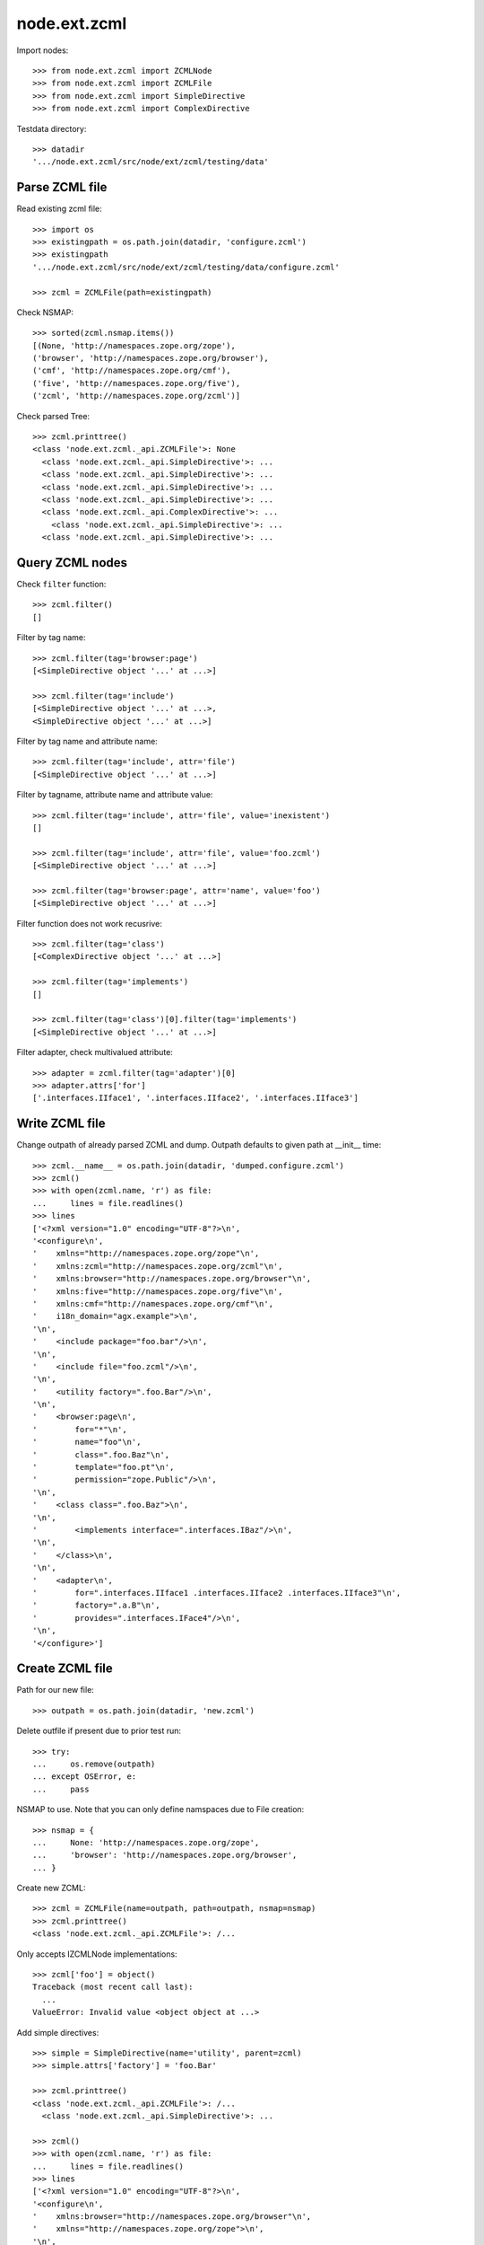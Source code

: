 node.ext.zcml
=============

Import nodes::

    >>> from node.ext.zcml import ZCMLNode
    >>> from node.ext.zcml import ZCMLFile
    >>> from node.ext.zcml import SimpleDirective
    >>> from node.ext.zcml import ComplexDirective

Testdata directory::

    >>> datadir
    '.../node.ext.zcml/src/node/ext/zcml/testing/data'


Parse ZCML file
---------------

Read existing zcml file::

    >>> import os
    >>> existingpath = os.path.join(datadir, 'configure.zcml')
    >>> existingpath
    '.../node.ext.zcml/src/node/ext/zcml/testing/data/configure.zcml'
    
    >>> zcml = ZCMLFile(path=existingpath)

Check NSMAP::

    >>> sorted(zcml.nsmap.items())
    [(None, 'http://namespaces.zope.org/zope'), 
    ('browser', 'http://namespaces.zope.org/browser'), 
    ('cmf', 'http://namespaces.zope.org/cmf'), 
    ('five', 'http://namespaces.zope.org/five'), 
    ('zcml', 'http://namespaces.zope.org/zcml')]

Check parsed Tree::

    >>> zcml.printtree()
    <class 'node.ext.zcml._api.ZCMLFile'>: None
      <class 'node.ext.zcml._api.SimpleDirective'>: ...
      <class 'node.ext.zcml._api.SimpleDirective'>: ...
      <class 'node.ext.zcml._api.SimpleDirective'>: ...
      <class 'node.ext.zcml._api.SimpleDirective'>: ...
      <class 'node.ext.zcml._api.ComplexDirective'>: ...
        <class 'node.ext.zcml._api.SimpleDirective'>: ...
      <class 'node.ext.zcml._api.SimpleDirective'>: ...


Query ZCML nodes
----------------

Check ``filter`` function::

    >>> zcml.filter()
    []

Filter by tag name::

    >>> zcml.filter(tag='browser:page')
    [<SimpleDirective object '...' at ...>]
    
    >>> zcml.filter(tag='include')
    [<SimpleDirective object '...' at ...>, 
    <SimpleDirective object '...' at ...>]

Filter by tag name and attribute name::

    >>> zcml.filter(tag='include', attr='file')
    [<SimpleDirective object '...' at ...>]

Filter by tagname, attribute name and attribute value::

    >>> zcml.filter(tag='include', attr='file', value='inexistent')
    []
    
    >>> zcml.filter(tag='include', attr='file', value='foo.zcml')
    [<SimpleDirective object '...' at ...>]
    
    >>> zcml.filter(tag='browser:page', attr='name', value='foo')
    [<SimpleDirective object '...' at ...>]

Filter function does not work recusrive::

    >>> zcml.filter(tag='class')
    [<ComplexDirective object '...' at ...>]
    
    >>> zcml.filter(tag='implements')
    []
    
    >>> zcml.filter(tag='class')[0].filter(tag='implements')
    [<SimpleDirective object '...' at ...>]

Filter adapter, check multivalued attribute::

    >>> adapter = zcml.filter(tag='adapter')[0]
    >>> adapter.attrs['for']
    ['.interfaces.IIface1', '.interfaces.IIface2', '.interfaces.IIface3']


Write ZCML file
---------------

Change outpath of already parsed ZCML and dump. Outpath defaults to given
path at __init__ time::

    >>> zcml.__name__ = os.path.join(datadir, 'dumped.configure.zcml')
    >>> zcml()
    >>> with open(zcml.name, 'r') as file:
    ...     lines = file.readlines()
    >>> lines
    ['<?xml version="1.0" encoding="UTF-8"?>\n', 
    '<configure\n', 
    '    xmlns="http://namespaces.zope.org/zope"\n', 
    '    xmlns:zcml="http://namespaces.zope.org/zcml"\n', 
    '    xmlns:browser="http://namespaces.zope.org/browser"\n', 
    '    xmlns:five="http://namespaces.zope.org/five"\n', 
    '    xmlns:cmf="http://namespaces.zope.org/cmf"\n', 
    '    i18n_domain="agx.example">\n', 
    '\n', 
    '    <include package="foo.bar"/>\n', 
    '\n', 
    '    <include file="foo.zcml"/>\n', 
    '\n', 
    '    <utility factory=".foo.Bar"/>\n', 
    '\n', 
    '    <browser:page\n', 
    '        for="*"\n', 
    '        name="foo"\n', 
    '        class=".foo.Baz"\n', 
    '        template="foo.pt"\n', 
    '        permission="zope.Public"/>\n', 
    '\n', 
    '    <class class=".foo.Baz">\n', 
    '\n', 
    '        <implements interface=".interfaces.IBaz"/>\n', 
    '\n', 
    '    </class>\n', 
    '\n', 
    '    <adapter\n', 
    '        for=".interfaces.IIface1 .interfaces.IIface2 .interfaces.IIface3"\n', 
    '        factory=".a.B"\n', 
    '        provides=".interfaces.IFace4"/>\n', 
    '\n', 
    '</configure>']


Create ZCML file
----------------

Path for our new file::

    >>> outpath = os.path.join(datadir, 'new.zcml')

Delete outfile if present due to prior test run::

    >>> try:
    ...     os.remove(outpath)
    ... except OSError, e:
    ...     pass

NSMAP to use. Note that you can only define namspaces due to File creation::

    >>> nsmap = {
    ...     None: 'http://namespaces.zope.org/zope',
    ...     'browser': 'http://namespaces.zope.org/browser',
    ... }

Create new ZCML::

    >>> zcml = ZCMLFile(name=outpath, path=outpath, nsmap=nsmap)
    >>> zcml.printtree()
    <class 'node.ext.zcml._api.ZCMLFile'>: /...

Only accepts IZCMLNode implementations::

    >>> zcml['foo'] = object()
    Traceback (most recent call last):
      ...
    ValueError: Invalid value <object object at ...>

Add simple directives::

    >>> simple = SimpleDirective(name='utility', parent=zcml)
    >>> simple.attrs['factory'] = 'foo.Bar'
    
    >>> zcml.printtree()
    <class 'node.ext.zcml._api.ZCMLFile'>: /...
      <class 'node.ext.zcml._api.SimpleDirective'>: ...
    
    >>> zcml()
    >>> with open(zcml.name, 'r') as file:
    ...     lines = file.readlines()
    >>> lines
    ['<?xml version="1.0" encoding="UTF-8"?>\n', 
    '<configure\n', 
    '    xmlns:browser="http://namespaces.zope.org/browser"\n', 
    '    xmlns="http://namespaces.zope.org/zope">\n', 
    '\n', 
    '  <utility factory="foo.Bar"/>\n', 
    '\n', 
    '</configure>']
    
    >>> simple = SimpleDirective(name='browser:page', parent=zcml)
    >>> simple.attrs['for'] = ['.Iface1', '.Iface2']
    >>> simple.attrs['name'] = 'somename'
    >>> simple.attrs['template'] = 'somename.pt'
    >>> simple.attrs['permission'] = 'zope.Public'
    
    >>> zcml.printtree()
    <class 'node.ext.zcml._api.ZCMLFile'>: /...
      <class 'node.ext.zcml._api.SimpleDirective'>: ...
      <class 'node.ext.zcml._api.SimpleDirective'>: ...

Add complex directive::
    
    >>> complex = ComplexDirective(name='class', parent=zcml)
    >>> complex.attrs['class'] = '.foo.Bar'
    >>> sub = SimpleDirective(name='implements', parent=complex)
    >>> sub.attrs['interface'] = '.interfaces.IBar'

Simple directives cannot contain children::

    >>> sub['foo'] = SimpleDirective(name='fail', parent=sub)
    Traceback (most recent call last):
      ...
    NotImplementedError: Cannot add children to SimpleDirective.

Write ZCML file and check contents::

    >>> zcml()
    >>> with open(outpath, 'r') as file:
    ...     lines = file.readlines()
    >>> lines
    ['<?xml version="1.0" encoding="UTF-8"?>\n', 
    '<configure\n', 
    '    xmlns:browser="http://namespaces.zope.org/browser"\n', 
    '    xmlns="http://namespaces.zope.org/zope">\n', 
    '\n', 
    '  <utility factory="foo.Bar"/>\n', 
    '\n', 
    '  <browser:page\n', 
    '      for=".Iface1 .Iface2"\n', 
    '      name="somename"\n', 
    '      template="somename.pt"\n', 
    '      permission="zope.Public"/>\n', 
    '\n', 
    '  <class class=".foo.Bar">\n', 
    '\n', 
    '    <implements interface=".interfaces.IBar"/>\n', 
    '\n', 
    '  </class>\n', 
    '\n', 
    '</configure>']


Modify ZCML file
----------------

Use already created ZCML file to modify.

Add another ZCML node::

    >>> simple = SimpleDirective(name='adapter', parent=zcml)
    >>> simple.attrs['for'] = 'interfaces.IBar'
    >>> simple.attrs['name'] = 'myadapter'
    >>> simple.attrs['factory'] = '.foobar.FooBarAdapter'
    
    >>> zcml.printtree()
    <class 'node.ext.zcml._api.ZCMLFile'>: /...
      <class 'node.ext.zcml._api.SimpleDirective'>: ...
      <class 'node.ext.zcml._api.SimpleDirective'>: ...
      <class 'node.ext.zcml._api.ComplexDirective'>: ...
        <class 'node.ext.zcml._api.SimpleDirective'>: ...
      <class 'node.ext.zcml._api.SimpleDirective'>: ...
    
    >>> toremove = zcml.filter(tag='utility')[0]
    >>> toremove.uuid in zcml.keys()
    True
    
    >>> del zcml[toremove.uuid]
    
    >>> zcml.__name__ = os.path.join(datadir, 'modified.zcml')
    >>> zcml()
    
    >>> os.path.exists(zcml.name)
    True
    
    >>> with open(zcml.name, 'r') as file:
    ...     lines = file.readlines()
    >>> lines
    ['<?xml version="1.0" encoding="UTF-8"?>\n', 
    '<configure\n', 
    '    xmlns:browser="http://namespaces.zope.org/browser"\n', 
    '    xmlns="http://namespaces.zope.org/zope">\n', 
    '\n', 
    '  <browser:page\n', 
    '      for=".Iface1 .Iface2"\n', 
    '      name="somename"\n', 
    '      template="somename.pt"\n', 
    '      permission="zope.Public"/>\n', 
    '\n', 
    '  <class class=".foo.Bar">\n', 
    '\n', 
    '    <implements interface=".interfaces.IBar"/>\n', 
    '\n', 
    '  </class>\n', 
    '\n', 
    '  <adapter\n', 
    '      for="interfaces.IBar"\n', 
    '      name="myadapter"\n', 
    '      factory=".foobar.FooBarAdapter"/>\n', 
    '\n', 
    '</configure>']


Test helper function::

    >>> from node.ext.zcml._api import split_line_by_attributes
    >>> line = '<tagname foo="a b c d e" bar="baz" />'
    >>> split_line_by_attributes(line)
    ['<tagname', 'foo="a b c d e"', 'bar="baz"/>']
